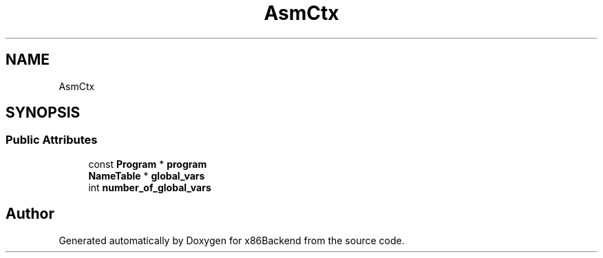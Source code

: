 .TH "AsmCtx" 3 "Mon Jun 5 2023" "x86Backend" \" -*- nroff -*-
.ad l
.nh
.SH NAME
AsmCtx
.SH SYNOPSIS
.br
.PP
.SS "Public Attributes"

.in +1c
.ti -1c
.RI "const \fBProgram\fP * \fBprogram\fP"
.br
.ti -1c
.RI "\fBNameTable\fP * \fBglobal_vars\fP"
.br
.ti -1c
.RI "int \fBnumber_of_global_vars\fP"
.br
.in -1c

.SH "Author"
.PP 
Generated automatically by Doxygen for x86Backend from the source code\&.
